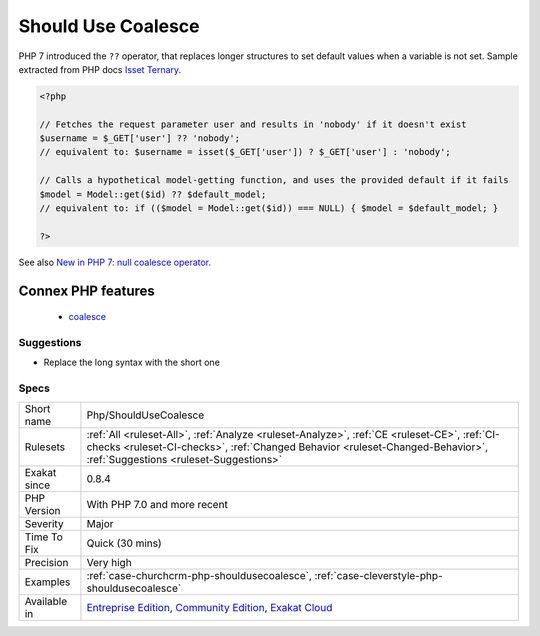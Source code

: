 .. _php-shouldusecoalesce:

.. _should-use-coalesce:

Should Use Coalesce
+++++++++++++++++++

.. meta::
	:description:
		Should Use Coalesce: PHP 7 introduced the ``.
	:twitter:card: summary_large_image
	:twitter:site: @exakat
	:twitter:title: Should Use Coalesce
	:twitter:description: Should Use Coalesce: PHP 7 introduced the ``
	:twitter:creator: @exakat
	:twitter:image:src: https://www.exakat.io/wp-content/uploads/2020/06/logo-exakat.png
	:og:image: https://www.exakat.io/wp-content/uploads/2020/06/logo-exakat.png
	:og:title: Should Use Coalesce
	:og:type: article
	:og:description: PHP 7 introduced the ``
	:og:url: https://exakat.readthedocs.io/en/latest/Reference/Rules/Should Use Coalesce.html
	:og:locale: en
PHP 7 introduced the ``??`` operator, that replaces longer structures to set default values when a variable is not set.
Sample extracted from PHP docs `Isset Ternary <https://wiki.php.net/rfc/isset_ternary>`_.

.. code-block:: php
   
   <?php
   
   // Fetches the request parameter user and results in 'nobody' if it doesn't exist
   $username = $_GET['user'] ?? 'nobody';
   // equivalent to: $username = isset($_GET['user']) ? $_GET['user'] : 'nobody';
    
   // Calls a hypothetical model-getting function, and uses the provided default if it fails
   $model = Model::get($id) ?? $default_model;
   // equivalent to: if (($model = Model::get($id)) === NULL) { $model = $default_model; }
   
   ?>

See also `New in PHP 7: null coalesce operator <https://lornajane.net/posts/2015/new-in-php-7-null-coalesce-operator>`_.

Connex PHP features
-------------------

  + `coalesce <https://php-dictionary.readthedocs.io/en/latest/dictionary/coalesce.ini.html>`_


Suggestions
___________

* Replace the long syntax with the short one




Specs
_____

+--------------+------------------------------------------------------------------------------------------------------------------------------------------------------------------------------------------------------------------------+
| Short name   | Php/ShouldUseCoalesce                                                                                                                                                                                                  |
+--------------+------------------------------------------------------------------------------------------------------------------------------------------------------------------------------------------------------------------------+
| Rulesets     | :ref:`All <ruleset-All>`, :ref:`Analyze <ruleset-Analyze>`, :ref:`CE <ruleset-CE>`, :ref:`CI-checks <ruleset-CI-checks>`, :ref:`Changed Behavior <ruleset-Changed-Behavior>`, :ref:`Suggestions <ruleset-Suggestions>` |
+--------------+------------------------------------------------------------------------------------------------------------------------------------------------------------------------------------------------------------------------+
| Exakat since | 0.8.4                                                                                                                                                                                                                  |
+--------------+------------------------------------------------------------------------------------------------------------------------------------------------------------------------------------------------------------------------+
| PHP Version  | With PHP 7.0 and more recent                                                                                                                                                                                           |
+--------------+------------------------------------------------------------------------------------------------------------------------------------------------------------------------------------------------------------------------+
| Severity     | Major                                                                                                                                                                                                                  |
+--------------+------------------------------------------------------------------------------------------------------------------------------------------------------------------------------------------------------------------------+
| Time To Fix  | Quick (30 mins)                                                                                                                                                                                                        |
+--------------+------------------------------------------------------------------------------------------------------------------------------------------------------------------------------------------------------------------------+
| Precision    | Very high                                                                                                                                                                                                              |
+--------------+------------------------------------------------------------------------------------------------------------------------------------------------------------------------------------------------------------------------+
| Examples     | :ref:`case-churchcrm-php-shouldusecoalesce`, :ref:`case-cleverstyle-php-shouldusecoalesce`                                                                                                                             |
+--------------+------------------------------------------------------------------------------------------------------------------------------------------------------------------------------------------------------------------------+
| Available in | `Entreprise Edition <https://www.exakat.io/entreprise-edition>`_, `Community Edition <https://www.exakat.io/community-edition>`_, `Exakat Cloud <https://www.exakat.io/exakat-cloud/>`_                                |
+--------------+------------------------------------------------------------------------------------------------------------------------------------------------------------------------------------------------------------------------+


